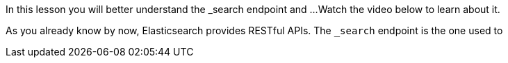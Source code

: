 In this lesson you will better understand the _search endpoint and ...
Watch the video below to learn about it.

As you already know by now, Elasticsearch provides RESTful APIs.
The `_search` endpoint is the one used to
